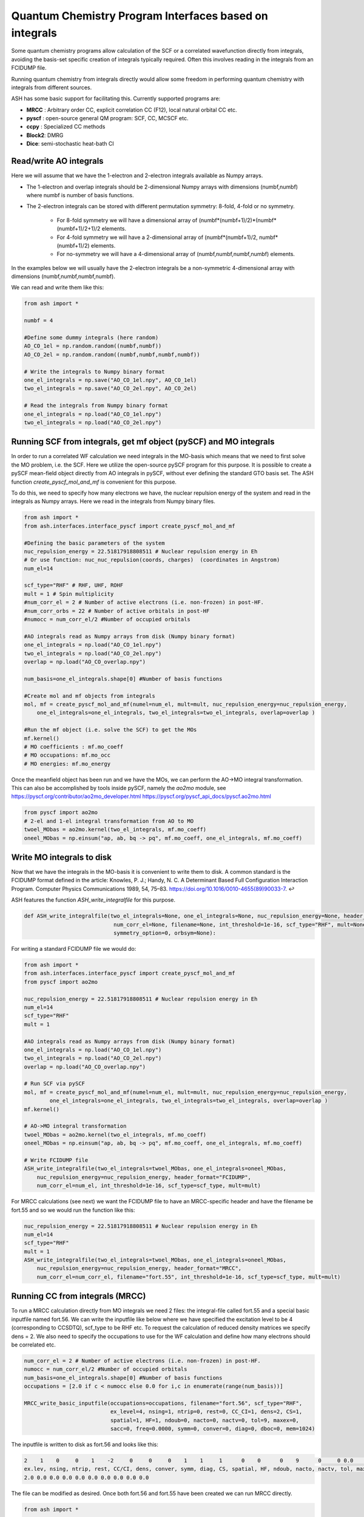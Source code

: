 Quantum Chemistry Program Interfaces based on integrals
==========================================================

Some quantum chemistry programs allow calculation of the SCF or a correlated wavefunction directly from integrals, avoiding the basis-set specific creation of integrals typically required.
Often this involves reading in the integrals from an FCIDUMP file.

Running quantum chemistry from integrals directly would allow some freedom in performing quantum chemistry with integrals from different sources.

ASH has some basic support for facilitating this.
Currently supported programs are:

- **MRCC** : Arbitrary order CC, explicit correlation CC (F12), local natural orbital CC etc.
- **pyscf** : open-source general QM program: SCF, CC, MCSCF etc. 
- **ccpy** : Specialized CC methods
- **Block2**: DMRG
- **Dice**: semi-stochastic heat-bath CI


######################################################
Read/write AO integrals
######################################################

Here we will assume that we have the 1-electron and 2-electron integrals available as Numpy arrays.

- The 1-electron and overlap integrals should be 2-dimensional Numpy arrays with dimensions (numbf,numbf) where numbf is number of basis functions.
- The 2-electron integrals can be stored with different permutation symmetry: 8-fold, 4-fold or no symmetry.

    - For 8-fold symmetry we will have a dimensional array of (numbf*(numbf+1)/2)*(numbf*(numbf+1)/2+1)/2 elements.
    - For 4-fold symmetry we will have a 2-dimensional array of (numbf*(numbf+1)/2, numbf*(numbf+1)/2) elements.
    - For no-symmetry we will have a 4-dimensional array of (numbf,numbf,numbf,numbf) elements.

In the examples below we will usually have the 2-electron integrals be a non-symmetric 4-dimensional array with dimensions (numbf,numbf,numbf,numbf).

We can read and write them like this:

.. code-block:: python

    from ash import *

    numbf = 4

    #Define some dummy integrals (here random)
    AO_CO_1el = np.random.random((numbf,numbf))
    AO_CO_2el = np.random.random((numbf,numbf,numbf,numbf))

    # Write the integrals to Numpy binary format
    one_el_integrals = np.save("AO_CO_1el.npy", AO_CO_1el)
    two_el_integrals = np.save("AO_CO_2el.npy", AO_CO_2el)

    # Read the integrals from Numpy binary format
    one_el_integrals = np.load("AO_CO_1el.npy")
    two_el_integrals = np.load("AO_CO_2el.npy")


########################################################################
Running SCF from integrals, get mf object (pySCF) and MO integrals
########################################################################

In order to run a correlated WF calculation we need integrals in the MO-basis which means that we need to first solve the MO problem, i.e. the SCF.
Here we utilize the open-source pySCF program for this purpose.
It is possible to create a pySCF mean-field object directly from AO integrals in pySCF, without ever defining the standard GTO basis set.
The ASH function *create_pyscf_mol_and_mf* is convenient for this purpose.

To do this, we need to specify how many electrons we have, the nuclear repulsion energy of the system and read in the integrals as Numpy arrays.
Here we read in the integrals from Numpy binary files.

.. code-block:: python

    from ash import *
    from ash.interfaces.interface_pyscf import create_pyscf_mol_and_mf

    #Defining the basic parameters of the system
    nuc_repulsion_energy = 22.51817918808511 # Nuclear repulsion energy in Eh
    # Or use function: nuc_nuc_repulsion(coords, charges)  (coordinates in Angstrom)
    num_el=14

    scf_type="RHF" # RHF, UHF, ROHF
    mult = 1 # Spin multiplicity
    #num_corr_el = 2 # Number of active electrons (i.e. non-frozen) in post-HF.
    #num_corr_orbs = 22 # Number of active orbitals in post-HF
    #numocc = num_corr_el/2 #Number of occupied orbitals

    #AO integrals read as Numpy arrays from disk (Numpy binary format)
    one_el_integrals = np.load("AO_CO_1el.npy")
    two_el_integrals = np.load("AO_CO_2el.npy")
    overlap = np.load("AO_CO_overlap.npy")

    num_basis=one_el_integrals.shape[0] #Number of basis functions

    #Create mol and mf objects from integrals
    mol, mf = create_pyscf_mol_and_mf(numel=num_el, mult=mult, nuc_repulsion_energy=nuc_repulsion_energy,
        one_el_integrals=one_el_integrals, two_el_integrals=two_el_integrals, overlap=overlap )

    #Run the mf object (i.e. solve the SCF) to get the MOs
    mf.kernel()
    # MO coefficients : mf.mo_coeff
    # MO occupations: mf.mo_occ
    # MO energies: mf.mo_energy

Once the meanfield object has been run and we have the MOs, we can perform the AO->MO integral transformation. 
This can also be accomplished by tools inside pySCF, namely the *ao2mo* module, see 
https://pyscf.org/contributor/ao2mo_developer.html
https://pyscf.org/pyscf_api_docs/pyscf.ao2mo.html


.. code-block:: python

    from pyscf import ao2mo
    # 2-el and 1-el integral transformation from AO to MO
    twoel_MObas = ao2mo.kernel(two_el_integrals, mf.mo_coeff)
    oneel_MObas = np.einsum("ap, ab, bq -> pq", mf.mo_coeff, one_el_integrals, mf.mo_coeff)

######################################################
Write MO integrals to disk
######################################################

Now that we have the integrals in the MO-basis it is convenient to write them to disk.
A common standard is the FCIDUMP format defined in the article:
Knowles, P. J.; Handy, N. C. A Determinant Based Full Configuration Interaction Program. Computer Physics Communications 1989, 54, 75–83. https://doi.org/10.1016/0010-4655(89)90033-7. ↩

ASH features the function *ASH_write_integralfile* for this purpose. 

.. code-block:: python

    def ASH_write_integralfile(two_el_integrals=None, one_el_integrals=None, nuc_repulsion_energy=None, header_format="MRCC",
                                num_corr_el=None, filename=None, int_threshold=1e-16, scf_type="RHF", mult=None,
                                symmetry_option=0, orbsym=None):

For writing a standard FCIDUMP file we would do:

.. code-block:: python

    from ash import *
    from ash.interfaces.interface_pyscf import create_pyscf_mol_and_mf
    from pyscf import ao2mo

    nuc_repulsion_energy = 22.51817918808511 # Nuclear repulsion energy in Eh
    num_el=14
    scf_type="RHF"
    mult = 1

    #AO integrals read as Numpy arrays from disk (Numpy binary format)
    one_el_integrals = np.load("AO_CO_1el.npy")
    two_el_integrals = np.load("AO_CO_2el.npy")
    overlap = np.load("AO_CO_overlap.npy")

    # Run SCF via pySCF
    mol, mf = create_pyscf_mol_and_mf(numel=num_el, mult=mult, nuc_repulsion_energy=nuc_repulsion_energy,
            one_el_integrals=one_el_integrals, two_el_integrals=two_el_integrals, overlap=overlap )
    mf.kernel()

    # AO->MO integral transformation
    twoel_MObas = ao2mo.kernel(two_el_integrals, mf.mo_coeff)
    oneel_MObas = np.einsum("ap, ab, bq -> pq", mf.mo_coeff, one_el_integrals, mf.mo_coeff)

    # Write FCIDUMP file
    ASH_write_integralfile(two_el_integrals=twoel_MObas, one_el_integrals=oneel_MObas,
        nuc_repulsion_energy=nuc_repulsion_energy, header_format="FCIDUMP",
        num_corr_el=num_el, int_threshold=1e-16, scf_type=scf_type, mult=mult)

For MRCC calculations (see next) we want the FCIDUMP file to have an MRCC-specific header and have the filename be fort.55 and so we would run the function like this: 

.. code-block:: python

    nuc_repulsion_energy = 22.51817918808511 # Nuclear repulsion energy in Eh
    num_el=14
    scf_type="RHF"
    mult = 1
    ASH_write_integralfile(two_el_integrals=twoel_MObas, one_el_integrals=oneel_MObas,
        nuc_repulsion_energy=nuc_repulsion_energy, header_format="MRCC",
        num_corr_el=num_corr_el, filename="fort.55", int_threshold=1e-16, scf_type=scf_type, mult=mult)


######################################################
Running CC from integrals (MRCC)
######################################################

To run a MRCC calculation directly from MO integrals we need 2 files: the integral-file called fort.55 and a special basic inputfile named fort.56.
We can write the inputfile like below where we have specified the excitation level to be 4 (corresponding to CCSDTQ), scf_type to be RHF etc.
To request the calculation of reduced density matrices we specify dens = 2.
We also need to specify the occupations to use for the WF calculation and define how many electrons should be correlated etc.

.. code-block:: python

    num_corr_el = 2 # Number of active electrons (i.e. non-frozen) in post-HF.
    numocc = num_corr_el/2 #Number of occupied orbitals
    num_basis=one_el_integrals.shape[0] #Number of basis functions
    occupations = [2.0 if c < numocc else 0.0 for i,c in enumerate(range(num_basis))]

    MRCC_write_basic_inputfile(occupations=occupations, filename="fort.56", scf_type="RHF",
                               ex_level=4, nsing=1, ntrip=0, rest=0, CC_CI=1, dens=2, CS=1,
                               spatial=1, HF=1, ndoub=0, nacto=0, nactv=0, tol=9, maxex=0,
                               sacc=0, freq=0.0000, symm=0, conver=0, diag=0, dboc=0, mem=1024)

The inputfile is written to disk as fort.56 and looks like this:

.. code-block:: text

    2    1    0     0    1    -2     0     0     0    1    1     1      0    0      0    9      0     0 0.0     0 1024
    ex.lev, nsing, ntrip, rest, CC/CI, dens, conver, symm, diag, CS, spatial, HF, ndoub, nacto, nactv, tol, maxex, sacc, freq, dboc, mem
    2.0 0.0 0.0 0.0 0.0 0.0 0.0 0.0 0.0 0.0

The file can be modified as desired.
Once both fort.56 and fort.55 have been created we can run MRCC directly.

.. code-block:: python

    from ash import *

    numcores = 1
    run_mrcc("/path/to/mrccdir","mrcc.out", "OMP", numcores)

The density matrices are then available in the file CCDENSITIES


######################################################
Running CC calculations from integrals (pySCF)
######################################################

pySCF has support for various correlated wavefunctions, including the ability to get RDM1 and RDM2 from CCSD and CCSD(T) wavefunctions.
If we already have a pySCF mean-field object created, we can use the ASH wrapper around pySCF to create a PySCFTheory object and request a CC calculation.

.. code-block:: python

    from ash import *
    
    #Fragment
    coordsstring="""C 0 0 0
    O 0 0 1.128
    """
    frag = Fragment(coordsstring=coordsstring, charge=0, mult=1)


    # Create ASH PySCFTheory object via previously created mf object (see earlier)
    pyscfobject = PySCFTheory(scf_type="RHF", mf_object=mf, CC=True, CCmethod="CCSD(T)", do_pop_analysis=False, symmetry=None)

    Singlepoint(theory=pyscfobject, fragment=frag)

Once the pySCF CC calculation has been done we can request calculation of the RDM1 and RDM2 in AO or MO basis and save them to disk.

.. code-block:: python

    # RDM1 in AO basis
    rdm1_MO = pyscfobject.ccobject.make_rdm1(ao_repr=False)
    # Convert RDM1 from MO to AO basis
    new_rdm_AO = DM_MO_to_AO(rdm1_MO, mf.mo_coeff)

    # RDM2 in AO and MO basis
    rdm2_MO = theory.ccobject.make_rdm2(ao_repr=False)
    rdm2_AO = theory.ccobject.make_rdm2(ao_repr=True)

    # Write the RDMs to disk as Numpy binary files or text
    np.save("rdm1_MObasis", rdm1_MO)
    np.save("rdm1_newAObasis", new_rdm_AO)
    np.savetxt("rdm1_MObasis.txt", rdm1_MO)
    np.savetxt("rdm1_newAObasis.txt", new_rdm_AO)

    np.save("rdm2_MObasis", rdm2_MO)
    np.savetxt("rdm2_MObasis.txt", rdm2_MO)
    np.save("rdm2_AObasis", rdm2_AO)
    np.savetxt("rdm2_AObasis.txt", rdm2_AO)


######################################################
Running DMRG from integrals (Block2)
######################################################

A DMRG calculation with the Block2 interface can be run from integrals in a few different ways:

1. Via PySCFTheory object.
If the pySCF mean-field object has been created (see earlier) we can create an ASH pySCFTheory object which is conveniently passed over to BlockTheory.

.. code-block:: python

    from ash import *
    
    #Fragment
    coordsstring="""C 0 0 0
    O 0 0 1.128
    """
    frag = Fragment(coordsstring=coordsstring, charge=0, mult=1)


    # Create ASH PySCFTheory object via previously created mf object (see earlier)
    pyscfobject = PySCFTheory(scf_type="RHF", mf_object=mf, do_pop_analysis=False, symmetry=None)

    #Block2 DMRG calculation via input pyscftheory object. Here we define a DMRG-CASCI(2,10) calculation from the input SCF orbitals
    blocktheory = BlockTheory(pyscftheoryobject=pyscfobject, active_space=[2,10],  macroiter=0,
        numcores=1, memory=50000, tol=1e-8, initial_orbitals='HF', block_parallelization='OpenMP',
        maxM=1000, singlet_embedding=True, DMRG_DoRDM=True, DMRG_DoRDM2=True)

    # Run
    Singlepoint(theory=blocktheory, fragment=frag)

2. Via MO-basis integrals in FCIDUMP format.

If we have the 1- and 2-electron integrals available in the MO-basis we can write an FCIDUMP file to disk and start a DMRG calculation directly from the FCIDUMP file.
We first need to get the integrals in the MO-basis. Here we first run an SCF via pySCF as before and then convert the integrals from AO to MO basis.

.. code-block:: python

    from ash import *

    
    #Fragment
    coordsstring="""C 0 0 0
    O 0 0 1.128
    """
    frag = Fragment(coordsstring=coordsstring, charge=0, mult=1)

    # Get 1- and 2-integrals in AO basis
    one_el_integrals = np.load("AO_CO_1el.npy")
    two_el_integrals = np.load("AO_CO_2el.npy")
    overlap = np.load("AO_CO_overlap.npy")

    #Create mol and mf objects from integrals
    mol, mf = create_pyscf_mol_and_mf(numel=14, mult=1,
        nuc_repulsion_energy=22.51817918808511,
        one_el_integrals=one_el_integrals, two_el_integrals=two_el_integrals,
        overlap=overlap )


    # AO->MO basis transformation via pyscf
    #2-el and 1-el integral transformation from MO to AO
    from pyscf import ao2mo
    twoel_MObas = ao2mo.kernel(two_el_integrals, mf.mo_coeff)
    oneel_MObas = np.einsum("ap, ab, bq -> pq", mf.mo_coeff, one_el_integrals, mf.mo_coeff)

    ###########################################################
    # Write MO-basis integrals to disk as FCIDUMP-style file
    ###########################################################
    ASH_write_integralfile(two_el_integrals=twoel_MObas, one_el_integrals=oneel_MObas,
        nuc_repulsion_energy=22.51817918808511, header_format="FCIDUMP",
        num_corr_el=14, filename="system.fcidump", int_threshold=1e-16,
        scf_type='RHF', mult=1)


    #Block2 DMRG calculation via input FCIDUMP file. Here we define a DMRG-CASCI(2,10) calculation from the input SCF orbitals
    blocktheory = BlockTheory(fcidumpfile="system.fcidump", active_space=[2,10],  macroiter=0,
        numcores=1, memory=50000, tol=1e-8, initial_orbitals='HF', block_parallelization='OpenMP',
        maxM=1000, singlet_embedding=True, DMRG_DoRDM=True, DMRG_DoRDM2=True)

    # Run
    Singlepoint(theory=blocktheory, fragment=frag)


Once a DMRG calculation has been run with RDMs requested, the RDMs are accessible from the BlockTheory object. 

.. code-block:: python

    #Grab RDMs in MO basis and do RDM1-MO to AO conversion
    rdm1_MO = blocktheory.properties["rdm1_MO"]
    print("RDM1-MO:", rdm1_MO)
    from ash.functions.functions_elstructure import DM_MO_to_AO
    # MO coefficients come from mf object
    rdm1_AO = DM_MO_to_AO(rdm1_MO, mf.mo_coeff)
    print("rdm1_AO:", rdm1_AO)


######################################################
Running SHCI from integrals (Dice)
######################################################

A semistochastic heatbath CI calculation with the Dice interface can be run from integrals almost identically to the DMRG-Block route above.
Simple follow the examples above but define a DiceTheory like this:

.. code-block:: python

    #From pyscf object
    dicetheory = DiceTheory(pyscftheoryobject=pyscftheoryobject, SHCI_active_space=[2,10], 
        numcores=1, memory=50000, initial_orbitals='HF',
        SHCI_DoRDM=True, SHCI_DoRDM2=True)

    # Or FCIDUMP-file:
    dicetheory = DiceTheory(fcidumpfile="system.fcidump", SHCI_active_space=[2,10], 
        numcores=1, memory=50000, initial_orbitals='HF',
        SHCI_DoRDM=True, SHCI_DoRDM2=True)

Once a SHCI calculation has been run with RDMs requested, the RDMs are accessible from the BlockTheory object. 

.. code-block:: python

    #Grab RDMs in MO basis and do RDM1-MO to AO conversion
    rdm1_MO = dicetheory.properties["rdm1_MO"]
    print("RDM1-MO:", rdm1_MO)
    from ash.functions.functions_elstructure import DM_MO_to_AO
    # MO coefficients come from mf object
    rdm1_AO = DM_MO_to_AO(rdm1_MO, mf.mo_coeff)
    print("rdm1_AO:", rdm1_AO)


######################################################
Running CC from integrals (ccpy)
######################################################

ccpy is a coupled cluster program in Python (with important routines in Fortran) that includes a number of interesting specialized CC methods.
A coupled cluster calculation with the interface to the ccpy program can be run from integrals like this:

*From a PySCFTheory object:*

First create a mf object as shown before, then create a PySCFTheory object.

.. code-block:: python

    #Fragment
    coordsstring="""C 0 0 0
    O 0 0 1.128
    """
    frag = Fragment(coordsstring=coordsstring, charge=0, mult=1)

    # Create ASH PySCFTheory object via previously created mf object (see earlier)
    pyscfobject = PySCFTheory(scf_type="RHF", mf_object=mf, do_pop_analysis=False, symmetry=None)

    # A CCSD ccpyTheory object using pyscfobj as input
    ccpy_theory = ccpyTheory(method="CCSD", pyscftheoryobject=pyscfobj, frozencore=True,
                cc_tol=1e-10, numcores=1, cc_maxiter=300)

    result = Singlepoint(theory=ccpy_theory, fragment=frag)

*From an FCIDUMP file:*

If an FCIDUMP file in MO-basis is already available (see earlier) we can start a ccpy calculation directly from it.

.. code-block:: python

    #Fragment
    coordsstring="""C 0 0 0
    O 0 0 1.128
    """
    frag = Fragment(coordsstring=coordsstring, charge=0, mult=1)

    # A CCSD ccpyTheory object using FCIDUMP-file (MO-baiss) as input
    theory = ccpyTheory(method="CCSD", fcidumpfile="FCIDUMP-file", frozencore=True,
                cc_tol=1e-10, numcores=1, cc_maxiter=300)
    
    result = Singlepoint(theory=ccpy_theory, fragment=frag)